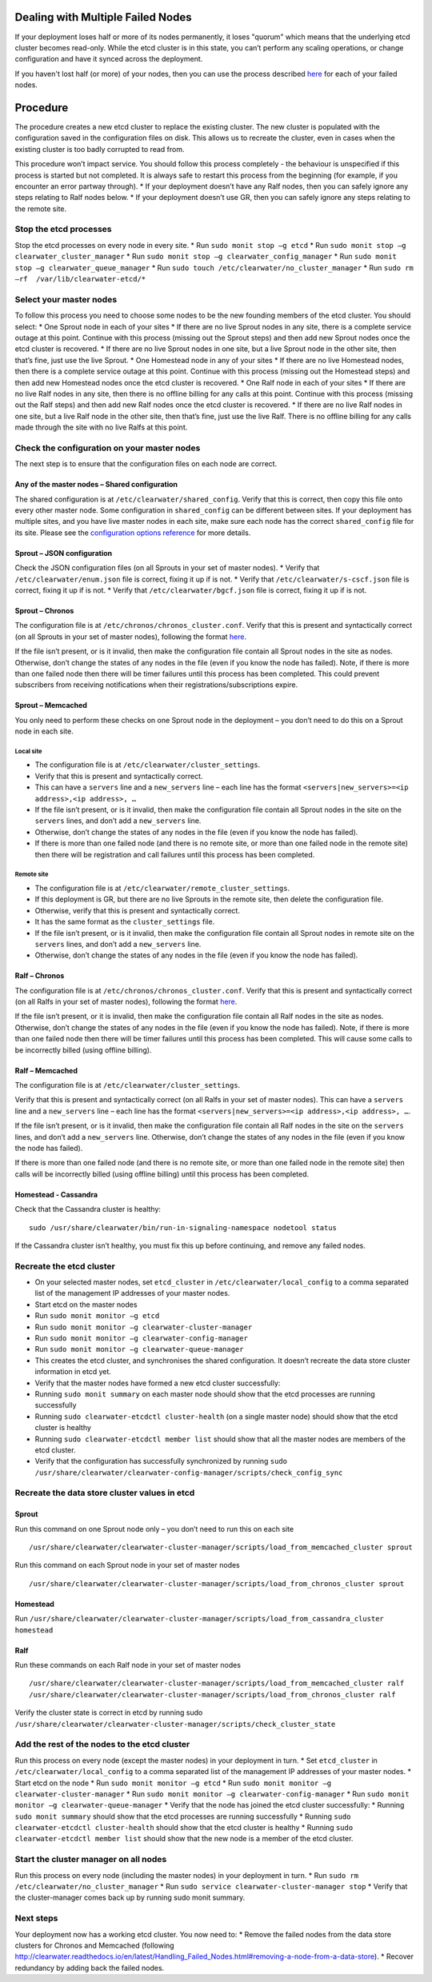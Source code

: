 Dealing with Multiple Failed Nodes
----------------------------------

If your deployment loses half or more of its nodes permanently, it loses
"quorum" which means that the underlying etcd cluster becomes read-only.
While the etcd cluster is in this state, you can’t perform any scaling
operations, or change configuration and have it synced across the
deployment.

If you haven't lost half (or more) of your nodes, then you can use the
process described
`here <http://clearwater.readthedocs.io/en/latest/Handling_Failed_Nodes.html#removing-a-failed-node>`__
for each of your failed nodes.

Procedure
---------

The procedure creates a new etcd cluster to replace the existing
cluster. The new cluster is populated with the configuration saved in
the configuration files on disk. This allows us to recreate the cluster,
even in cases when the existing cluster is too badly corrupted to read
from.

This procedure won’t impact service. You should follow this process
completely - the behaviour is unspecified if this process is started but
not completed. It is always safe to restart this process from the
beginning (for example, if you encounter an error partway through). \*
If your deployment doesn’t have any Ralf nodes, then you can safely
ignore any steps relating to Ralf nodes below. \* If your deployment
doesn’t use GR, then you can safely ignore any steps relating to the
remote site.

Stop the etcd processes
~~~~~~~~~~~~~~~~~~~~~~~

Stop the etcd processes on every node in every site. \* Run
``sudo monit stop –g etcd`` \* Run
``sudo monit stop –g clearwater_cluster_manager`` \* Run
``sudo monit stop –g clearwater_config_manager`` \* Run
``sudo monit stop –g clearwater_queue_manager`` \* Run
``sudo touch /etc/clearwater/no_cluster_manager`` \* Run
``sudo rm –rf  /var/lib/clearwater-etcd/*``

Select your master nodes
~~~~~~~~~~~~~~~~~~~~~~~~

To follow this process you need to choose some nodes to be the new
founding members of the etcd cluster. You should select: \* One Sprout
node in each of your sites \* If there are no live Sprout nodes in any
site, there is a complete service outage at this point. Continue with
this process (missing out the Sprout steps) and then add new Sprout
nodes once the etcd cluster is recovered. \* If there are no live Sprout
nodes in one site, but a live Sprout node in the other site, then that’s
fine, just use the live Sprout. \* One Homestead node in any of your
sites \* If there are no live Homestead nodes, then there is a complete
service outage at this point. Continue with this process (missing out
the Homestead steps) and then add new Homestead nodes once the etcd
cluster is recovered. \* One Ralf node in each of your sites \* If there
are no live Ralf nodes in any site, then there is no offline billing for
any calls at this point. Continue with this process (missing out the
Ralf steps) and then add new Ralf nodes once the etcd cluster is
recovered. \* If there are no live Ralf nodes in one site, but a live
Ralf node in the other site, then that’s fine, just use the live Ralf.
There is no offline billing for any calls made through the site with no
live Ralfs at this point.

Check the configuration on your master nodes
~~~~~~~~~~~~~~~~~~~~~~~~~~~~~~~~~~~~~~~~~~~~

The next step is to ensure that the configuration files on each node are
correct.

Any of the master nodes – Shared configuration
^^^^^^^^^^^^^^^^^^^^^^^^^^^^^^^^^^^^^^^^^^^^^^

The shared configuration is at ``/etc/clearwater/shared_config``. Verify
that this is correct, then copy this file onto every other master node.
Some configuration in ``shared_config`` can be different between sites.
If your deployment has multiple sites, and you have live master nodes in
each site, make sure each node has the correct ``shared_config`` file
for its site. Please see the `configuration options
reference <http://clearwater.readthedocs.io/en/latest/Clearwater_Configuration_Options_Reference.html>`__
for more details.

Sprout – JSON configuration
^^^^^^^^^^^^^^^^^^^^^^^^^^^

Check the JSON configuration files (on all Sprouts in your set of master
nodes). \* Verify that ``/etc/clearwater/enum.json`` file is correct,
fixing it up if is not. \* Verify that ``/etc/clearwater/s-cscf.json``
file is correct, fixing it up if is not. \* Verify that
``/etc/clearwater/bgcf.json`` file is correct, fixing it up if is not.

Sprout – Chronos
^^^^^^^^^^^^^^^^

The configuration file is at ``/etc/chronos/chronos_cluster.conf``.
Verify that this is present and syntactically correct (on all Sprouts in
your set of master nodes), following the format
`here <https://github.com/Metaswitch/chronos/blob/dev/doc/clustering.md#clustering-chronos>`__.

If the file isn’t present, or is it invalid, then make the configuration
file contain all Sprout nodes in the site as nodes. Otherwise, don’t
change the states of any nodes in the file (even if you know the node
has failed). Note, if there is more than one failed node then there will
be timer failures until this process has been completed. This could
prevent subscribers from receiving notifications when their
registrations/subscriptions expire.

Sprout – Memcached
^^^^^^^^^^^^^^^^^^

You only need to perform these checks on one Sprout node in the
deployment – you don’t need to do this on a Sprout node in each site.

Local site
''''''''''

-  The configuration file is at ``/etc/clearwater/cluster_settings``.
-  Verify that this is present and syntactically correct.
-  This can have a ``servers`` line and a ``new_servers`` line – each
   line has the format
   ``<servers|new_servers>=<ip address>,<ip address>, …``
-  If the file isn’t present, or is it invalid, then make the
   configuration file contain all Sprout nodes in the site on the
   ``servers`` lines, and don’t add a ``new_servers`` line.
-  Otherwise, don’t change the states of any nodes in the file (even if
   you know the node has failed).
-  If there is more than one failed node (and there is no remote site,
   or more than one failed node in the remote site) then there will be
   registration and call failures until this process has been completed.

Remote site
'''''''''''

-  The configuration file is at
   ``/etc/clearwater/remote_cluster_settings``.
-  If this deployment is GR, but there are no live Sprouts in the remote
   site, then delete the configuration file.
-  Otherwise, verify that this is present and syntactically correct.
-  It has the same format as the ``cluster_settings`` file.
-  If the file isn’t present, or is it invalid, then make the
   configuration file contain all Sprout nodes in remote site on the
   ``servers`` lines, and don’t add a ``new_servers`` line.
-  Otherwise, don’t change the states of any nodes in the file (even if
   you know the node has failed).

Ralf – Chronos
^^^^^^^^^^^^^^

The configuration file is at ``/etc/chronos/chronos_cluster.conf``.
Verify that this is present and syntactically correct (on all Ralfs in
your set of master nodes), following the format
`here <https://github.com/Metaswitch/chronos/blob/dev/doc/clustering.md#clustering-chronos>`__.

If the file isn’t present, or it is invalid, then make the configuration
file contain all Ralf nodes in the site as nodes. Otherwise, don’t
change the states of any nodes in the file (even if you know the node
has failed). Note, if there is more than one failed node then there will
be timer failures until this process has been completed. This will cause
some calls to be incorrectly billed (using offline billing).

Ralf – Memcached
^^^^^^^^^^^^^^^^

The configuration file is at ``/etc/clearwater/cluster_settings``.

Verify that this is present and syntactically correct (on all Ralfs in
your set of master nodes). This can have a ``servers`` line and a
``new_servers`` line – each line has the format
``<servers|new_servers>=<ip address>,<ip address>, …``.

If the file isn’t present, or is it invalid, then make the configuration
file contain all Ralf nodes in the site on the ``servers`` lines, and
don’t add a ``new_servers`` line. Otherwise, don’t change the states of
any nodes in the file (even if you know the node has failed).

If there is more than one failed node (and there is no remote site, or
more than one failed node in the remote site) then calls will be
incorrectly billed (using offline billing) until this process has been
completed.

Homestead - Cassandra
^^^^^^^^^^^^^^^^^^^^^

Check that the Cassandra cluster is healthy:

::

    sudo /usr/share/clearwater/bin/run-in-signaling-namespace nodetool status

If the Cassandra cluster isn’t healthy, you must fix this up before
continuing, and remove any failed nodes.

Recreate the etcd cluster
~~~~~~~~~~~~~~~~~~~~~~~~~

-  On your selected master nodes, set ``etcd_cluster`` in
   ``/etc/clearwater/local_config`` to a comma separated list of the
   management IP addresses of your master nodes.
-  Start etcd on the master nodes
-  Run ``sudo monit monitor –g etcd``
-  Run ``sudo monit monitor –g clearwater-cluster-manager``
-  Run ``sudo monit monitor –g clearwater-config-manager``
-  Run ``sudo monit monitor –g clearwater-queue-manager``
-  This creates the etcd cluster, and synchronises the shared
   configuration. It doesn’t recreate the data store cluster information
   in etcd yet.
-  Verify that the master nodes have formed a new etcd cluster
   successfully:
-  Running ``sudo monit summary`` on each master node should show that
   the etcd processes are running successfully
-  Running ``sudo clearwater-etcdctl cluster-health`` (on a single
   master node) should show that the etcd cluster is healthy
-  Running ``sudo clearwater-etcdctl member list`` should show that all
   the master nodes are members of the etcd cluster.
-  Verify that the configuration has successfully synchronized by
   running
   ``sudo /usr/share/clearwater/clearwater-config-manager/scripts/check_config_sync``

Recreate the data store cluster values in etcd
~~~~~~~~~~~~~~~~~~~~~~~~~~~~~~~~~~~~~~~~~~~~~~

Sprout
^^^^^^

Run this command on one Sprout node only – you don’t need to run this on
each site

::

    /usr/share/clearwater/clearwater-cluster-manager/scripts/load_from_memcached_cluster sprout

Run this command on each Sprout node in your set of master nodes

::

    /usr/share/clearwater/clearwater-cluster-manager/scripts/load_from_chronos_cluster sprout

Homestead
^^^^^^^^^

Run
``/usr/share/clearwater/clearwater-cluster-manager/scripts/load_from_cassandra_cluster homestead``

Ralf
^^^^

Run these commands on each Ralf node in your set of master nodes

::

    /usr/share/clearwater/clearwater-cluster-manager/scripts/load_from_memcached_cluster ralf
    /usr/share/clearwater/clearwater-cluster-manager/scripts/load_from_chronos_cluster ralf

Verify the cluster state is correct in etcd by running sudo
``/usr/share/clearwater/clearwater-cluster-manager/scripts/check_cluster_state``

Add the rest of the nodes to the etcd cluster
~~~~~~~~~~~~~~~~~~~~~~~~~~~~~~~~~~~~~~~~~~~~~

Run this process on every node (except the master nodes) in your
deployment in turn. \* Set ``etcd_cluster`` in
``/etc/clearwater/local_config`` to a comma separated list of the
management IP addresses of your master nodes. \* Start etcd on the node
\* Run ``sudo monit monitor –g etcd`` \* Run
``sudo monit monitor –g clearwater-cluster-manager`` \* Run
``sudo monit monitor –g clearwater-config-manager`` \* Run
``sudo monit monitor –g clearwater-queue-manager`` \* Verify that the
node has joined the etcd cluster successfully: \* Running
``sudo monit summary`` should show that the etcd processes are running
successfully \* Running ``sudo clearwater-etcdctl cluster-health``
should show that the etcd cluster is healthy \* Running
``sudo clearwater-etcdctl member list`` should show that the new node is
a member of the etcd cluster.

Start the cluster manager on all nodes
~~~~~~~~~~~~~~~~~~~~~~~~~~~~~~~~~~~~~~

Run this process on every node (including the master nodes) in your
deployment in turn. \* Run
``sudo rm /etc/clearwater/no_cluster_manager`` \* Run
``sudo service clearwater-cluster-manager stop`` \* Verify that the
cluster-manager comes back up by running sudo monit summary.

Next steps
~~~~~~~~~~

Your deployment now has a working etcd cluster. You now need to: \*
Remove the failed nodes from the data store clusters for Chronos and
Memcached (following
http://clearwater.readthedocs.io/en/latest/Handling\_Failed\_Nodes.html#removing-a-node-from-a-data-store).
\* Recover redundancy by adding back the failed nodes.
